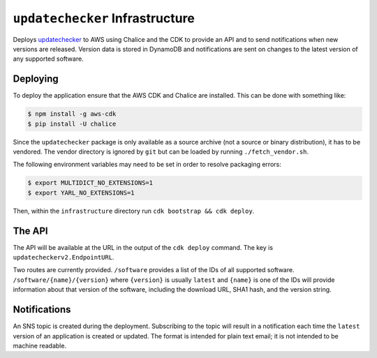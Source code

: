 ``updatechecker`` Infrastructure
==================================

Deploys `updatechecker`_ to AWS using Chalice and the CDK to provide an API
and to send notifications when new versions are released. Version data is
stored in DynamoDB and notifications are sent on changes to the latest
version of any supported software.

.. _updatechecker: https://github.com/kylelaker/updatechecker

Deploying
---------

To deploy the application ensure that the AWS CDK and Chalice are installed.
This can be done with something like:

.. code-block:: shell

   $ npm install -g aws-cdk
   $ pip install -U chalice

Since the ``updatechecker`` package is only available as a source archive (not a
source or binary distribution), it has to be vendored. The vendor directory is
ignored by ``git`` but can be loaded by running ``./fetch_vendor.sh``.

The following environment variables may need to be set in order to resolve packaging
errors:

.. code-block:: shell

   $ export MULTIDICT_NO_EXTENSIONS=1
   $ export YARL_NO_EXTENSIONS=1

Then, within the ``infrastructure`` directory run ``cdk bootstrap && cdk deploy``.

The API
-------

The API will be available at the URL in the output of the ``cdk deploy`` command. The
key is ``updatecheckerv2.EndpointURL``.

Two routes are currently provided. ``/software`` provides a list of the IDs of all
supported software. ``/software/{name}/{version}`` where ``{version}`` is usually
``latest`` and ``{name}`` is one of the IDs will provide information about that
version of the software, including the download URL, SHA1 hash, and the version
string.


Notifications
-------------

An SNS topic is created during the deployment. Subscribing to the topic will result in
a notification each time the ``latest`` version of an application is created or
updated. The format is intended for plain text email; it is not intended to be
machine readable.
